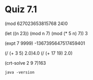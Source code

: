 * Quiz 7.1
(mod 627023653815768 24)0

(let ((n 23))
     (mod n 7)
     (mod (* 5 n) 7))
     3

(expt 7 9999)
-1367395647517459401

(/ (+ 3 5) 2.0)4.0
(/ (+ 17 19) 2.0)

(crt-solve 2 9 7)163

#+BEGIN_SRC shell :results output
java -version
#+END_SRC

#+RESULTS:
: Microsoft Windows [Version 10.0.17134.345]
: (c) 2018 Microsoft Corporation. All rights reserved.
: 
: c:\Users\mp3le\Desktop\Share\BYUI\CS 238>More? 

